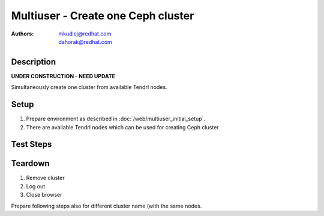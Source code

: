 Multiuser - Create one Ceph cluster
************************************

:authors: 
          - mkudlej@redhat.com
          - dahorak@redhat.com

Description
===========

**UNDER CONSTRUCTION - NEED UPDATE**

Simultaneously create one cluster from available Tendrl nodes.

Setup
=====

#. Prepare environment as described in :doc:`/web/multiuser_initial_setup`.

#. There are available Tendrl nodes which can be used for creating Ceph cluster

Test Steps
==========

.. test_step:: 1

    In both browsers click on ``Clusters`` in left menu

.. test_result:: 1

    In both browsers page with list of clusters is open.

.. test_step:: 2

    In both browsers click on ``Create`` button.

.. test_result:: 2

    In both browsers Wizzard for creating cluster is open - Configure Cluster subpage.

.. test_step:: 3

    In both browsers input same cluster name and click ``Next``
 
.. test_result:: 3

    In both browsers Select Hosts subpage is open.

.. test_step:: 4

    In both browsers click on ``Select All`` or select desired number of the same nodes.

.. test_result:: 4

    In both browsers all or desired number of nodes are selected.

.. test_step:: 5

    In both browsers click ``Next`` button

.. test_result:: 5

    In both browsers Choose Networks subpage is open.

.. test_step:: 6

    In both browsers click ``Next`` button

.. test_result:: 6

    In both browsers Storage Profiles subpage is open.

.. test_step:: 7

    In both browsers click ``Create Cluster`` button

.. test_result:: 7

    Cluster creation task is open.

.. test_step:: 8

    In both browsers check task list.

.. test_result:: 8

    In both browsers cluster creation task should appear in taks list.

Teardown
========

#. Remove cluster

#. Log out

#. Close browser

Prepare following steps also for different cluster name (with the same nodes.

